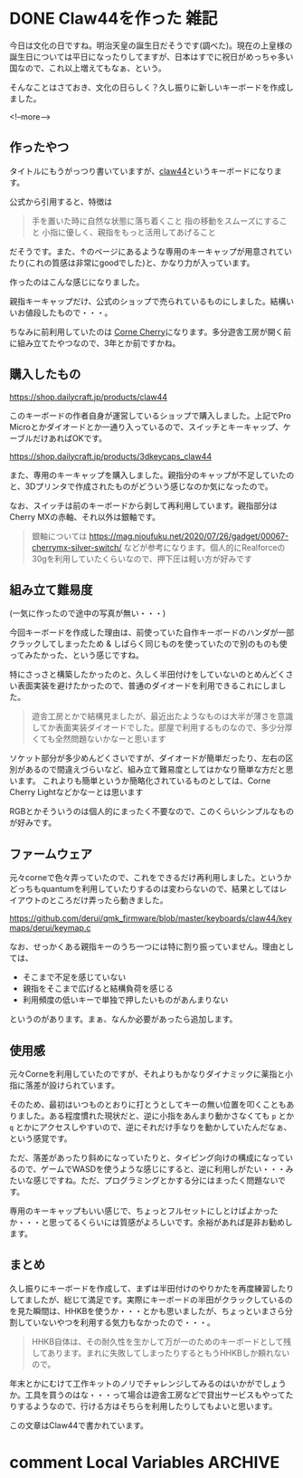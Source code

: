 #+startup: content logdone inlneimages

#+hugo_base_dir: ../../../
#+hugo_auto_set_lastmod: t
#+HUGO_SECTION: post/2021/11
#+AUTHOR: derui

* DONE Claw44を作った                                                  :雑記:
CLOSED: [2021-11-03 水 11:17]
:PROPERTIES:
:EXPORT_FILE_NAME: made_claw44
:END:
今日は文化の日ですね。明治天皇の誕生日だそうです(調べた)。現在の上皇様の誕生日については平日になったりしてますが、日本はすでに祝日がめっちゃ多い国なので、これ以上増えてもなぁ、という。

そんなことはさておき、文化の日らしく？久し振りに新しいキーボードを作成しました。

<!--more-->

** 作ったやつ
タイトルにもうがっつり書いていますが、[[https://kbd.dailycraft.jp/claw44/whatis/][claw44]]というキーボードになります。

公式から引用すると、特徴は

#+begin_quote
手を置いた時に自然な状態に落ち着くこと
指の移動をスムーズにすること
小指に優しく、親指をもっと活用してあげること
#+end_quote

だそうです。また、↑のページにあるような専用のキーキャップが用意されていたり(これの質感は非常にgoodでした)と、かなり力が入っています。

作ったのはこんな感じになりました。

[[file:resized_claw44.png]]

親指キーキャップだけ、公式のショップで売られているものにしました。結構いいお値段したもので・・・。

ちなみに前利用していたのは [[https://shop.yushakobo.jp/collections/keyboard/products/corne-cherry-v3][Corne Cherry]]になります。多分遊舎工房が開く前に組み立てたやつなので、3年とか前ですかね。

** 購入したもの
https://shop.dailycraft.jp/products/claw44

このキーボードの作者自身が運営しているショップで購入しました。上記でPro Microとかダイオードとか一通り入っているので、スイッチとキーキャップ、ケーブルだけあればOKです。

https://shop.dailycraft.jp/products/3dkeycaps_claw44

また、専用のキーキャップを購入しました。親指分のキャップが不足していたのと、3Dプリンタで作成されたものがどういう感じなのか気になったので。

なお、スイッチは前のキーボードから剥して再利用しています。親指部分はCherry MXの赤軸、それ以外は銀軸です。

#+begin_quote
銀軸については https://mag.nioufuku.net/2020/07/26/gadget/00067-cherrymx-silver-switch/ などが参考になります。個人的にRealforceの30gを利用していたくらいなので、押下圧は軽い方が好みです
#+end_quote

** 組み立て難易度
(一気に作ったので途中の写真が無い・・・)

今回キーボードを作成した理由は、前使っていた自作キーボードのハンダが一部クラックしてしまったため & しばらく同じものを使っていたので別のものも使ってみたかった、という感じですね。

特にさっさと構築したかったのと、久しく半田付けをしていないのとめんどくさい表面実装を避けたかったので、普通のダイオードを利用できるこれにしました。

#+begin_quote
遊舎工房とかで結構見ましたが、最近出たようなものは大半が薄さを意識してか表面実装ダイオードでした。部屋で利用するものなので、多少分厚くても全然問題ないかなーと思います
#+end_quote

ソケット部分が多少めんどくさいですが、ダイオードが簡単だったり、左右の区別があるので間違えづらいなど、組み立て難易度としてはかなり簡単な方だと思います。
これよりも簡単というか簡略化されているものとしては、Corne Cherry Lightなどかなーとは思います

RGBとかそういうのは個人的にまったく不要なので、このくらいシンプルなものが好みです。
** ファームウェア
元々corneで色々弄っていたので、これをできるだけ再利用しました。というかどっちもquantumを利用していたりするのは変わらないので、結果としてはレイアウトのところだけ弄ったら動きました。

https://github.com/derui/qmk_firmware/blob/master/keyboards/claw44/keymaps/derui/keymap.c

なお、せっかくある親指キーのうち一つには特に割り振っていません。理由としては、

- そこまで不足を感じていない
- 親指をそこまで広げると結構負荷を感じる
- 利用頻度の低いキーで単独で押したいものがあんまりない


というのがあります。まぁ、なんか必要があったら追加します。

** 使用感
元々Corneを利用していたのですが、それよりもかなりダイナミックに薬指と小指に落差が設けられています。

そのため、最初はいつものとおりに打とうとしてキーの無い位置を叩くこともありました。ある程度慣れた現状だと、逆に小指をあんまり動かさなくても ~p~ とか ~q~ とかにアクセスしやすいので、逆にそれだけ手なりを動かしていたんだなぁ、という感覚です。

ただ、落差があったり斜めになっていたりと、タイピング向けの構成になっているので、ゲームでWASDを使うような感じにすると、逆に利用しがたい・・・みたいな感じですね。ただ、プログラミングとかする分にはまったく問題ないです。

専用のキーキャップもいい感じで、ちょっとフルセットにしとけばよかったか・・・と思ってるくらいには質感がよろしいです。余裕があれば是非お勧めします。

** まとめ
久し振りにキーボードを作成して、まずは半田付けのやりかたを再度練習したりしてましたが、総じて満足です。実際にキーボードの半田がクラックしているのを見た瞬間は、HHKBを使うか・・・とかも思いましたが、ちょっといまさら分割していないやつを利用する気力もなかったので・・・。

#+begin_quote
HHKB自体は、その耐久性を生かして万が一のためのキーボードとして残してあります。まれに失敗してしまったりするともうHHKBしか頼れないので。
#+end_quote

年末とかにむけて工作キットのノリでチャレンジしてみるのはいかがでしょうか。工具を買うのはな・・・って場合は遊舎工房などで貸出サービスもやってたりするようなので、行ける方はそちらを利用したりしてもよいと思います。

この文章はClaw44で書かれています。

* comment Local Variables                                           :ARCHIVE:
# Local Variables:
# eval: (org-hugo-auto-export-mode)
# End:
